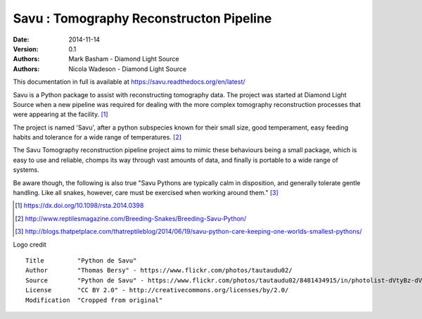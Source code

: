 Savu : Tomography Reconstructon Pipeline
========================================

:Date: 2014-11-14
:Version: 0.1
:Authors: Mark Basham - *Diamond Light Source*
:Authors: Nicola Wadeson - *Diamond Light Source*


This documentation in full is available at https://savu.readthedocs.org/en/latest/

Savu is a Python package to assist with reconstructing tomography data.  The project was started at Diamond Light Source when a new pipeline was required for dealing with the more complex tomography reconstruction processes that were appearing at the facility. [1]_

The project is named 'Savu', after a python subspecies  known for their small size, good temperament, easy feeding habits and tolerance for a wide range of temperatures. [2]_

The Savu Tomography reconstruction pipeline project aims to mimic these behaviours being a small package, which is easy to use and reliable, chomps its way through vast amounts of data, and finally is portable to a wide range of systems. 

Be aware though, the following is also true "Savu Pythons are typically calm in disposition, and generally tolerate gentle handling. Like all snakes, however, care must be exercised when working around them." [3]_

.. [1] https://dx.doi.org/10.1098/rsta.2014.0398
.. [2] http://www.reptilesmagazine.com/Breeding-Snakes/Breeding-Savu-Python/
.. [3] http://blogs.thatpetplace.com/thatreptileblog/2014/06/19/savu-python-care-keeping-one-worlds-smallest-pythons/

Logo credit ::

    Title         "Python de Savu"
    Author        "Thomas Bersy" - https://www.flickr.com/photos/tautaudu02/
    Source        "Python de Savu" - https://www.flickr.com/photos/tautaudu02/8481434915/in/photolist-dVtyBz-dVtz7t-cirEZ7/
    License       "CC BY 2.0" - http://creativecommons.org/licenses/by/2.0/
    Modification  "Cropped from original"


.. image:: https://badges.gitter.im/Join%20Chat.svg
   :alt: Join the chat at https://gitter.im/DiamondLightSource/Savu
   :target: https://gitter.im/DiamondLightSource/Savu?utm_source=badge&utm_medium=badge&utm_campaign=pr-badge&utm_content=badge

.. image:: https://readthedocs.org/projects/savu/badge/?version=latest
   :target: https://readthedocs.org/projects/savu/?badge=latest
   :alt: Documentation Status

.. image:: https://travis-ci.org/DiamondLightSource/Savu.svg?branch=master
    :target: https://travis-ci.org/DiamondLightSource/Savu

.. image:: https://zenodo.org/badge/doi/10.5281/zenodo.32840.svg
   :target: http://dx.doi.org/10.5281/zenodo.32840

.. image:: https://coveralls.io/repos/DiamondLightSource/Savu/badge.svg?branch=master
    :target: https://coveralls.io/r/DiamondLightSource/Savu?branch=master

.. image:: https://badge.waffle.io/diamondlightsource/savu.png?label=ready&title=Ready 
    :target: https://waffle.io/diamondlightsource/savu
    :alt: 'Stories in Ready'

.. image:: https://badge.fury.io/py/savu.svg
    :target: http://badge.fury.io/py/savu
